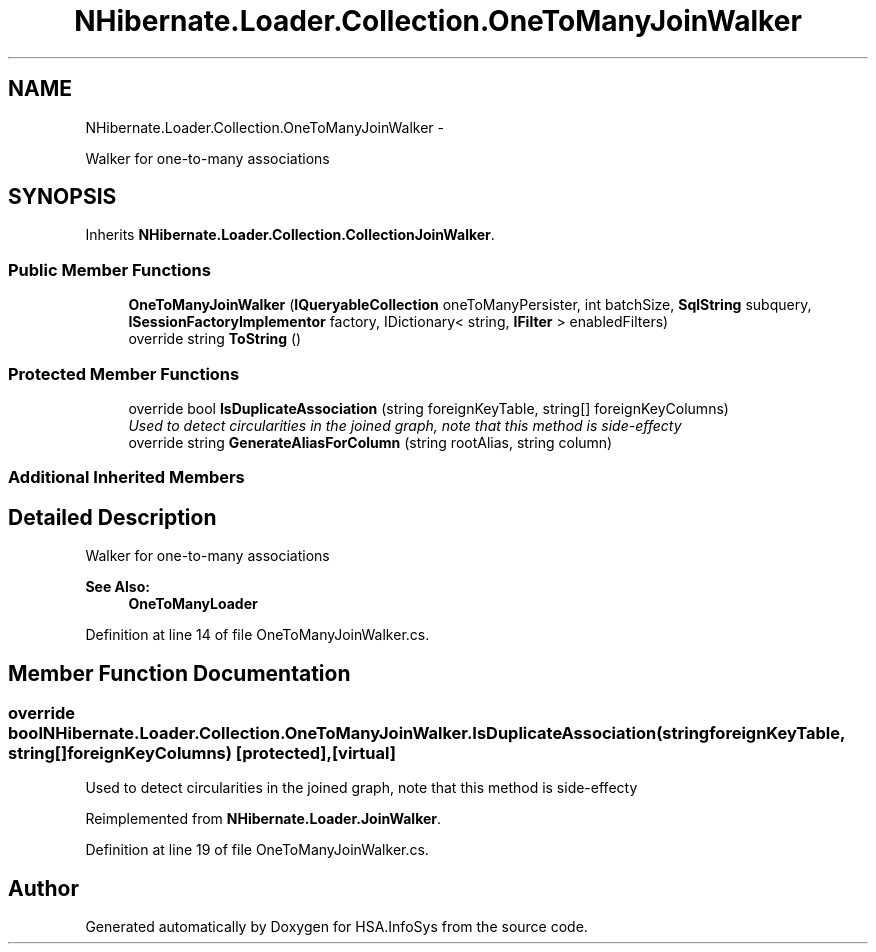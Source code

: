 .TH "NHibernate.Loader.Collection.OneToManyJoinWalker" 3 "Fri Jul 5 2013" "Version 1.0" "HSA.InfoSys" \" -*- nroff -*-
.ad l
.nh
.SH NAME
NHibernate.Loader.Collection.OneToManyJoinWalker \- 
.PP
Walker for one-to-many associations  

.SH SYNOPSIS
.br
.PP
.PP
Inherits \fBNHibernate\&.Loader\&.Collection\&.CollectionJoinWalker\fP\&.
.SS "Public Member Functions"

.in +1c
.ti -1c
.RI "\fBOneToManyJoinWalker\fP (\fBIQueryableCollection\fP oneToManyPersister, int batchSize, \fBSqlString\fP subquery, \fBISessionFactoryImplementor\fP factory, IDictionary< string, \fBIFilter\fP > enabledFilters)"
.br
.ti -1c
.RI "override string \fBToString\fP ()"
.br
.in -1c
.SS "Protected Member Functions"

.in +1c
.ti -1c
.RI "override bool \fBIsDuplicateAssociation\fP (string foreignKeyTable, string[] foreignKeyColumns)"
.br
.RI "\fIUsed to detect circularities in the joined graph, note that this method is side-effecty \fP"
.ti -1c
.RI "override string \fBGenerateAliasForColumn\fP (string rootAlias, string column)"
.br
.in -1c
.SS "Additional Inherited Members"
.SH "Detailed Description"
.PP 
Walker for one-to-many associations 


.PP
\fBSee Also:\fP
.RS 4
\fBOneToManyLoader\fP
.PP
.RE
.PP

.PP
Definition at line 14 of file OneToManyJoinWalker\&.cs\&.
.SH "Member Function Documentation"
.PP 
.SS "override bool NHibernate\&.Loader\&.Collection\&.OneToManyJoinWalker\&.IsDuplicateAssociation (stringforeignKeyTable, string[]foreignKeyColumns)\fC [protected]\fP, \fC [virtual]\fP"

.PP
Used to detect circularities in the joined graph, note that this method is side-effecty 
.PP
Reimplemented from \fBNHibernate\&.Loader\&.JoinWalker\fP\&.
.PP
Definition at line 19 of file OneToManyJoinWalker\&.cs\&.

.SH "Author"
.PP 
Generated automatically by Doxygen for HSA\&.InfoSys from the source code\&.
